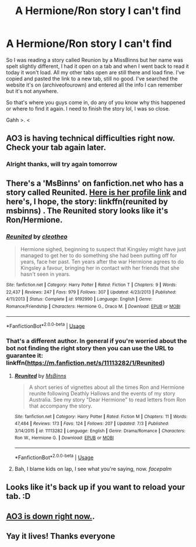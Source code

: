 #+TITLE: A Hermione/Ron story I can't find

* A Hermione/Ron story I can't find
:PROPERTIES:
:Author: themarniegra
:Score: 2
:DateUnix: 1531139988.0
:DateShort: 2018-Jul-09
:FlairText: Request
:END:
So I was reading a story called Reunion by a MissBinns but her name was spelt slightly different, I had it open on a tab and when I went back to read it today it won't load. All my other tabs open are still there and load fine. I've copied and pasted the link to a new tab, still no good. I've searched the website it's on (archiveofourown) and entered all the info I can remember but it's not anywhere.

So that's where you guys come in, do any of you know why this happened or where to find it again. I need to finish the story lol, I was so close.

Gahh >. <


** AO3 is having technical difficulties right now. Check your tab again later.
:PROPERTIES:
:Author: jenorama_CA
:Score: 3
:DateUnix: 1531148800.0
:DateShort: 2018-Jul-09
:END:

*** Alright thanks, will try again tomorrow
:PROPERTIES:
:Author: themarniegra
:Score: 1
:DateUnix: 1531149149.0
:DateShort: 2018-Jul-09
:END:


** There's a 'MsBinns' on fanfiction.net who has a story called Reunited. [[https://www.fanfiction.net/u/3426838/MsBinns][Here is her profile link]] and here's, I hope, the story: linkffn(reunited by msbinns) . The Reunited story looks like it's Ron/Hermione.
:PROPERTIES:
:Author: darsynia
:Score: 2
:DateUnix: 1531154801.0
:DateShort: 2018-Jul-09
:END:

*** [[https://www.fanfiction.net/s/9192990/1/][*/Reunited/*]] by [[https://www.fanfiction.net/u/4137775/cleotheo][/cleotheo/]]

#+begin_quote
  Hermione sighed, beginning to suspect that Kingsley might have just managed to get her to do something she had been putting off for years, face her past. Ten years after the war Hermione agrees to do Kingsley a favour, bringing her in contact with her friends that she hasn't seen in years.
#+end_quote

^{/Site/:} ^{fanfiction.net} ^{*|*} ^{/Category/:} ^{Harry} ^{Potter} ^{*|*} ^{/Rated/:} ^{Fiction} ^{T} ^{*|*} ^{/Chapters/:} ^{9} ^{*|*} ^{/Words/:} ^{22,437} ^{*|*} ^{/Reviews/:} ^{247} ^{*|*} ^{/Favs/:} ^{979} ^{*|*} ^{/Follows/:} ^{307} ^{*|*} ^{/Updated/:} ^{4/23/2013} ^{*|*} ^{/Published/:} ^{4/11/2013} ^{*|*} ^{/Status/:} ^{Complete} ^{*|*} ^{/id/:} ^{9192990} ^{*|*} ^{/Language/:} ^{English} ^{*|*} ^{/Genre/:} ^{Romance/Friendship} ^{*|*} ^{/Characters/:} ^{Hermione} ^{G.,} ^{Draco} ^{M.} ^{*|*} ^{/Download/:} ^{[[http://www.ff2ebook.com/old/ffn-bot/index.php?id=9192990&source=ff&filetype=epub][EPUB]]} ^{or} ^{[[http://www.ff2ebook.com/old/ffn-bot/index.php?id=9192990&source=ff&filetype=mobi][MOBI]]}

--------------

*FanfictionBot*^{2.0.0-beta} | [[https://github.com/tusing/reddit-ffn-bot/wiki/Usage][Usage]]
:PROPERTIES:
:Author: FanfictionBot
:Score: 1
:DateUnix: 1531154819.0
:DateShort: 2018-Jul-09
:END:


*** That's a different author. In general if you're worried about the bot not finding the right story then you can use the URL to guarantee it: linkffn([[https://m.fanfiction.net/s/11113282/1/Reunited]])
:PROPERTIES:
:Author: Pudpop
:Score: 1
:DateUnix: 1531157337.0
:DateShort: 2018-Jul-09
:END:

**** [[https://www.fanfiction.net/s/11113282/1/][*/Reunited/*]] by [[https://www.fanfiction.net/u/3426838/MsBinns][/MsBinns/]]

#+begin_quote
  A short series of vignettes about all the times Ron and Hermione reunite following Deathly Hallows and the events of my story Australia. See my story "Dear Hermione" to read letters from Ron that accompany the story.
#+end_quote

^{/Site/:} ^{fanfiction.net} ^{*|*} ^{/Category/:} ^{Harry} ^{Potter} ^{*|*} ^{/Rated/:} ^{Fiction} ^{M} ^{*|*} ^{/Chapters/:} ^{11} ^{*|*} ^{/Words/:} ^{47,484} ^{*|*} ^{/Reviews/:} ^{173} ^{*|*} ^{/Favs/:} ^{124} ^{*|*} ^{/Follows/:} ^{207} ^{*|*} ^{/Updated/:} ^{7/3} ^{*|*} ^{/Published/:} ^{3/14/2015} ^{*|*} ^{/id/:} ^{11113282} ^{*|*} ^{/Language/:} ^{English} ^{*|*} ^{/Genre/:} ^{Drama/Romance} ^{*|*} ^{/Characters/:} ^{Ron} ^{W.,} ^{Hermione} ^{G.} ^{*|*} ^{/Download/:} ^{[[http://www.ff2ebook.com/old/ffn-bot/index.php?id=11113282&source=ff&filetype=epub][EPUB]]} ^{or} ^{[[http://www.ff2ebook.com/old/ffn-bot/index.php?id=11113282&source=ff&filetype=mobi][MOBI]]}

--------------

*FanfictionBot*^{2.0.0-beta} | [[https://github.com/tusing/reddit-ffn-bot/wiki/Usage][Usage]]
:PROPERTIES:
:Author: FanfictionBot
:Score: 2
:DateUnix: 1531157400.0
:DateShort: 2018-Jul-09
:END:


**** Bah, I blame kids on lap, I see what you're saying, now. /facepalm/
:PROPERTIES:
:Author: darsynia
:Score: 1
:DateUnix: 1531158548.0
:DateShort: 2018-Jul-09
:END:


** Looks like it's back up if you want to reload your tab. :D
:PROPERTIES:
:Author: jenorama_CA
:Score: 2
:DateUnix: 1531157773.0
:DateShort: 2018-Jul-09
:END:


** [[https://twitter.com/AO3_Status/status/1016258107519971328][AO3 is down right now.]].
:PROPERTIES:
:Author: FutureDetective
:Score: 1
:DateUnix: 1531149741.0
:DateShort: 2018-Jul-09
:END:


** Yay it lives! Thanks everyone
:PROPERTIES:
:Author: themarniegra
:Score: 1
:DateUnix: 1531193100.0
:DateShort: 2018-Jul-10
:END:
